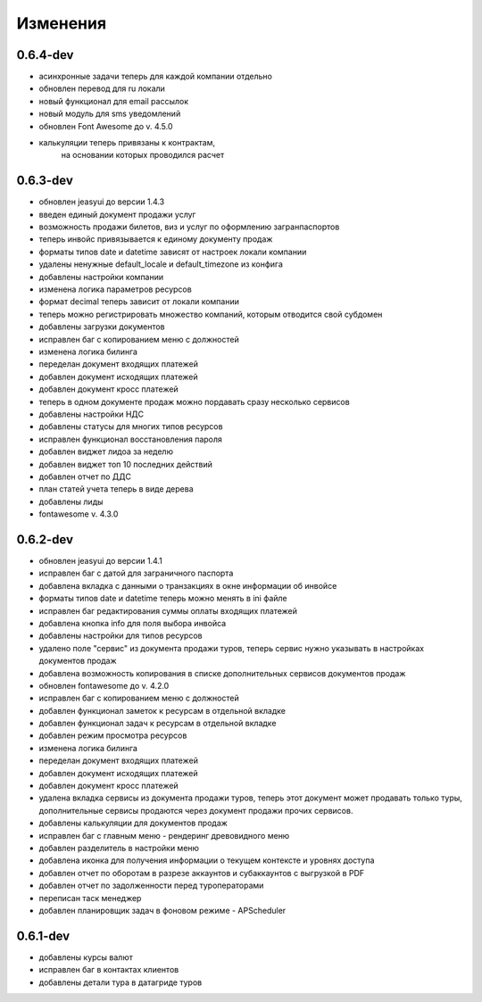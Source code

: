 
Изменения
=========
0.6.4-dev
---------
* асинхронные задачи теперь для каждой компании отдельно
* обновлен перевод для ru локали
* новый функционал для email рассылок
* новый модуль для sms уведомлений
* обновлен Font Awesome до v. 4.5.0
* калькуляции теперь привязаны к контрактам, 
   на основании которых проводился расчет

0.6.3-dev
---------
* обновлен jeasyui до версии 1.4.3
* введен единый документ продажи услуг
* возможность продажи билетов, виз и услуг по оформлению загранпаспортов 
* теперь инвойс привязывается к единому документу продаж
* форматы типов date и datetime зависят от настроек локали компании
* удалены ненужные default_locale и default_timezone из конфига
* добавлены настройки компании
* изменена логика параметров ресурсов
* формат decimal теперь зависит от локали компании
* теперь можно регистрировать множество компаний, 
  которым отводится свой субдомен
* добавлены загрузки документов
* исправлен баг с копированием меню с должностей
* изменена логика билинга
* переделан документ входящих платежей
* добавлен документ исходящих платежей
* добавлен документ кросс платежей
* теперь в одном документе продаж можно пордавать сразу несколько сервисов
* добавлены настройки НДС
* добавлены статусы для многих типов ресурсов
* исправлен функционал восстановления пароля
* добавлен виджет лидоа за неделю
* добавлен виджет топ 10 последних действий 
* добавлен отчет по ДДС
* план статей учета теперь в виде дерева
* добавлены лиды
* fontawesome v. 4.3.0

0.6.2-dev
---------
* обновлен jeasyui до версии 1.4.1
* исправлен баг с датой для заграничного паспорта 
* добавлена вкладка с данными о транзакциях в окне информации об инвойсе
* форматы типов date и datetime теперь можно менять в ini файле
* исправлен баг редактирования суммы оплаты входящих платежей
* добавлена кнопка info для поля выбора инвойса
* добавлены настройки для типов ресурсов
* удалено поле "сервис" из документа продажи туров, теперь сервис нужно 
  указывать в настройках документов продаж
* добавлена возможность копирования в списке дополнительных сервисов 
  документов продаж
* обновлен fontawesome до v. 4.2.0
* исправлен баг с копированием меню с должностей
* добавлен функционал заметок к ресурсам в отдельной вкладке
* добавлен функционал задач к ресурсам в отдельной вкладке
* добавлен режим просмотра ресурсов
* изменена логика билинга
* переделан документ входящих платежей
* добавлен документ исходящих платежей
* добавлен документ кросс платежей
* удалена вкладка сервисы из документа продажи туров, теперь этот документ
  может продавать только туры, дополнительные сервисы продаются через документ
  продажи прочих сервисов.
* добавлены калькуляции для документов продаж
* исправлен баг с главным меню - рендеринг древовидного меню
* добавлен разделитель в настройки меню
* добавлена иконка для получения информации о текущем контексте и 
  уровнях доступа
* добавлен отчет по оборотам в разрезе аккаунтов и субаккаунтов с выгрузкой в 
  PDF
* добавлен отчет по задолженности перед туроператорами
* переписан таск менеджер
* добавлен планировщик задач в фоновом режиме - APScheduler


0.6.1-dev
---------
* добавлены курсы валют 
* исправлен баг в контактах клиентов 
* добавлены детали тура в датагриде туров

